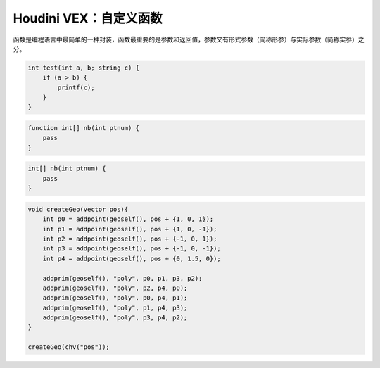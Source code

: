 ==============================
Houdini VEX：自定义函数
==============================

函数是编程语言中最简单的一种封装，函数最重要的是参数和返回值，参数又有形式参数（简称形参）与实际参数（简称实参）之分。

.. code-block:: python

    int test(int a, b; string c) {
        if (a > b) {
            printf(c);
        }
    }

.. code-block:: python

    function int[] nb(int ptnum) {
        pass
    }

.. code-block:: python

    int[] nb(int ptnum) {
        pass
    }

.. code-block:: python

    void createGeo(vector pos){
        int p0 = addpoint(geoself(), pos + {1, 0, 1});
        int p1 = addpoint(geoself(), pos + {1, 0, -1});
        int p2 = addpoint(geoself(), pos + {-1, 0, 1});
        int p3 = addpoint(geoself(), pos + {-1, 0, -1});
        int p4 = addpoint(geoself(), pos + {0, 1.5, 0});

        addprim(geoself(), "poly", p0, p1, p3, p2);
        addprim(geoself(), "poly", p2, p4, p0);
        addprim(geoself(), "poly", p0, p4, p1);
        addprim(geoself(), "poly", p1, p4, p3);
        addprim(geoself(), "poly", p3, p4, p2);
    }

    createGeo(chv("pos"));